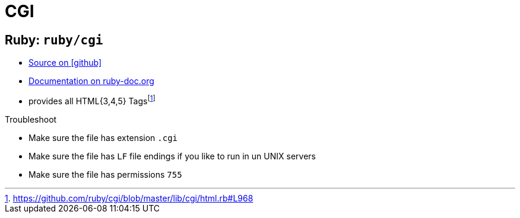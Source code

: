 = CGI
:icons: font

== Ruby: `ruby/cgi`

* https://github.com/ruby/cgi[Source on icon:github[]]
* https://ruby-doc.org/stdlib-2.5.1/libdoc/cgi/rdoc/CGI.html[Documentation on ruby-doc.org]

// -

* provides all HTML{3,4,5} Tagsfootnote:[https://github.com/ruby/cgi/blob/master/lib/cgi/html.rb#L968[]]

.Troubleshoot
* Make sure the file has extension `.cgi`
* Make sure the file has `LF` file endings if you like to run in un UNIX servers
* Make sure the file has permissions `755`
